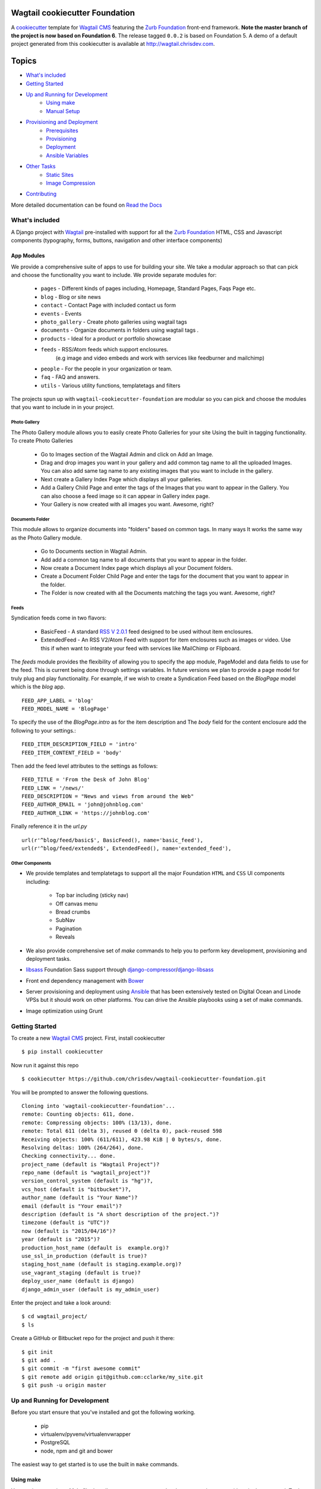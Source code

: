 Wagtail cookiecutter Foundation
================================

.. image:: https://travis-ci.org/chrisdev/wagtail-cookiecutter-foundation.svg?branch=master
   :target: http://travis-ci.org/chrisdev/wagtail-cookiecutter-foundation

A cookiecutter_ template for `Wagtail CMS`_ featuring the `Zurb Foundation`_ 
front-end framework. **Note the master branch of the project is now based on Foundation 6**.
The release tagged ``0.0.2`` is based on Foundation 5.  
A demo of a default project generated from this cookiecutter is available at http://wagtail.chrisdev.com.


.. figure:: http://i.imgur.com/vNRQDGj.gif
   :alt: Wagtail Cookiecutter Foundation


Topics
======

- `What's included`_
- `Getting Started`_
- `Up and Running for Development`_
    - `Using make`_
    - `Manual Setup`_
- `Provisioning and Deployment`_
    - `Prerequisites`_
    - `Provisioning`_
    - `Deployment`_
    - `Ansible Variables`_
-  `Other Tasks`_
    - `Static Sites`_
    - `Image Compression`_
-  `Contributing`_

More detailed documentation can be found on `Read the Docs`_ 

What's included
----------------
A Django project with Wagtail_ pre-installed with support for all the
`Zurb Foundation`_ HTML, CSS and Javascript components (typography, forms, buttons,
navigation and other interface components)

.. _cookiecutter: https://github.com/audreyr/cookiecutter
.. _`Wagtail CMS`: https://wagtail.io
.. _`Zurb Foundation`: https://foundation.zurb.com
.. _`Read the Docs`: http://wagtail-cookiecutter-foundation.readthedocs.org/en/latest/   
App Modules
^^^^^^^^^^^^
We provide a comprehensive suite of apps to use for building your site.
We take  a modular approach so that can pick and choose the functionality you
want to include. We provide separate modules for:

    - ``pages`` - Different kinds of pages including, Homepage, Standard Pages, Faqs Page etc.
    - ``blog`` - Blog or site news
    - ``contact`` - Contact Page with included contact us form 
    - ``events`` - Events
    - ``photo_gallery`` - Create photo galleries using wagtail tags
    - ``documents`` - Organize documents in folders using wagtail tags .
    - ``products`` - Ideal for a product or portfolio showcase
    - ``feeds`` - RSS/Atom feeds which support enclosures. 
        (e.g image and video embeds and work with services like feedburner and mailchimp)
    - ``people`` - For the people in your organization or team. 
    - ``faq`` - FAQ and answers.
    - ``utils`` - Various utility functions, templatetags and filters

The projects spun up with ``wagtail-cookiecutter-foundation`` are modular  
so you can pick and choose the modules that you want to include in  in your project.

Photo Gallery
""""""""""""""
The Photo Gallery module allows you to easily create Photo Galleries for your site
Using the built in tagging functionality.  To create Photo Galleries  

    * Go to Images section of the Wagtail Admin and click on Add an Image.

    * Drag and drop images you want in your gallery and add common tag 
      name to all the uploaded Images.  You can also add same tag name 
      to any existing images that you want to include in the gallery.

    * Next create a Gallery Index Page which displays all your galleries.

    * Add a Gallery Child Page and enter the tags of the Images that you want
      to appear in the Gallery. You can also choose a feed image so it can appear
      in Gallery index page.

    * Your Gallery is now created with all images you want. Awesome, right?

Documents Folder 
""""""""""""""""""
This module allows to organize documents into "folders" based on common tags.  
In many ways It works the same way as the Photo Gallery module. 

    * Go to Documents section in Wagtail Admin.

    * Add add a common tag name to all documents that you want to appear in the folder. 

    * Now create a Document Index page which displays all your Document folders.

    * Create a Document Folder Child Page and enter the tags for the document that you
      want to appear in the folder. 

    * The Folder is now created with all the Documents matching the tags you want.
      Awesome, right?

.. _Wagtail: https://wagtail.io
.. _`Wagtail Demo Project`: https://github.com/torchbox/wagtaildemo

Feeds 
"""""""
Syndication feeds come in two flavors:

 - BasicFeed -  A standard `RSS V 2.0.1`_ feed designed to be used without 
   item enclosures.

 - ExtendedFeed - An RSS V2/Atom Feed with support for item  
   enclosures such as images or video. Use this if when want to integrate your
   feed with services like MailChimp or Flipboard.

The `feeds`  module provides the flexibility of allowing you to specify the app
module, PageModel and data fields to use for the feed. This is current being
done through settings variables. In future versions we plan to provide a page
model for truly plug and play functionality. For example, if we wish to create
a Syndication Feed based on the `BlogPage` model which is the `blog` app.  ::

    FEED_APP_LABEL = 'blog'
    FEED_MODEL_NAME = 'BlogPage'

To specify the use of the `BlogPage.intro` as for the item description and 
The `body` field for the content enclosure add the following to your
settings.::

    FEED_ITEM_DESCRIPTION_FIELD = 'intro'
    FEED_ITEM_CONTENT_FIELD = 'body'

Then add the feed level attributes to the settings as follows: ::

    FEED_TITLE = 'From the Desk of John Blog'
    FEED_LINK = '/news/'
    FEED_DESCRIPTION = "News and views from around the Web"
    FEED_AUTHOR_EMAIL = 'john@johnblog.com'
    FEED_AUTHOR_LINK = 'https://johnblog.com'

Finally reference it in the `url.py` ::

    url(r'^blog/feed/basic$', BasicFeed(), name='basic_feed'),
    url(r'^blog/feed/extended$', ExtendedFeed(), name='extended_feed'),

.. _`RSS V 2.0.1` : http://cyber.law.harvard.edu/rss/rss.html

Other Components
"""""""""""""""""
- We provide templates and templatetags to support all the major Foundation ``HTML`` 
  and ``CSS`` UI components including:

    - Top bar including (sticky nav)
    - Off canvas menu
    - Bread crumbs
    - SubNav
    - Pagination
    - Reveals  

- We also provide comprehensive set of  `make` commands to  help you to  perform
  key development, provisioning and deployment tasks.

- libsass_ Foundation Sass support through `django-compressor`_/`django-libsass`_

- Front end dependency management with Bower_ 
  
- Server provisioning and deployment using Ansible_ that has been extensively tested on
  Digital Ocean and Linode VPSs but it should work on other 
  platforms. You can drive the Ansible playbooks using a set of make commands.

- Image optimization using Grunt

.. _`torchbox/wagtail base box`: https://github.com/torchbox/vagrant-wagtail-base
.. _Ansible: http://www.ansible.com/home
.. _libsass: https://github.com/sass/libsass
.. _django-compressor: https://github.com/sass/libsass
.. _django-libsass: https://github.com/torchbox/django-libsass
.. _Bower: http://bower.io
.. _Gulp: https://gulpjs.com
.. _Grunt: https://gruntjs.com

Getting Started
----------------

To create a new `Wagtail CMS`_ project. First, install cookiecutter ::

    $ pip install cookiecutter

Now run it against this repo ::

    $ cookiecutter https://github.com/chrisdev/wagtail-cookiecutter-foundation.git

You will be prompted to answer the following questions. ::

    Cloning into 'wagtail-cookiecutter-foundation'...
    remote: Counting objects: 611, done.
    remote: Compressing objects: 100% (13/13), done.
    remote: Total 611 (delta 3), reused 0 (delta 0), pack-reused 598
    Receiving objects: 100% (611/611), 423.98 KiB | 0 bytes/s, done.
    Resolving deltas: 100% (264/264), done.
    Checking connectivity... done.
    project_name (default is "Wagtail Project")?
    repo_name (default is "wagtail_project")?
    version_control_system (default is "hg")?,
    vcs_host (default is "bitbucket")?,
    author_name (default is "Your Name")?
    email (default is "Your email")?
    description (default is "A short description of the project.")?
    timezone (default is "UTC")?
    now (default is "2015/04/16")?
    year (default is "2015")?
    production_host_name (default is  example.org)?
    use_ssl_in_production (default is true)?
    staging_host_name (default is staging.example.org)?
    use_vagrant_staging (default is true)?
    deploy_user_name (default is django)
    django_admin_user (default is my_admin_user)    

Enter the project and take a look around::

    $ cd wagtail_project/
    $ ls

Create a GitHub or Bitbucket repo for the project and push it there::

    $ git init
    $ git add .
    $ git commit -m "first awesome commit"
    $ git remote add origin git@github.com:cclarke/my_site.git
    $ git push -u origin master


Up and Running for Development
-------------------------------

Before you start ensure that you've installed and got the following working.

    * pip
    * virtualenv/pyvenv/virtualenvwrapper
    * PostgreSQL
    * node, npm and git and bower

The easiest way to get started is to use the built in ``make`` commands.

Using make
^^^^^^^^^^

Your project contains a Makefile that allows you to setup your development 
environment with a single command. To do this run ::

  make all

This command will create your project's virtual environment, 
install all pip dependencies,  create
the development database, run migrations and load initial data to database,
install front-end dependencies and finally start the development server 
for you. Awesome, right?

You can access your site at ``http://localhost:8000``. The Admin 
back-end is available at ``http://localhost:8000/admin/``.
The default Admin username is *admin* and The default Admin password is
*admin123*

The make command available for development are discussed in more detail below.

virtualenv
"""""""""""
Create the virtualenv for the project. ::

  make virtualenv

The virtual environment is located in your project's ``venv`` directory.

requirements
"""""""""""""
Install the requirements to the virtualenv ::

  make requirements 

db
"""
Create a PostgreSQL database for the project. It will have the same name as the
project ::

  make db 

migrate
""""""""
Run the migrations ::

  make migrate 


initial_data
""""""""""""
Populate the site with initial page structure. ::

  make initial_data 

bower
"""""
Install all front-end dependencies with bower i.e `foundation`, `bxslider` and 
`font-awesome` ::

  make bower 

runserver
"""""""""
Start the standard Django dev server. ::

   make runserver

livereload
""""""""""
Start Server with livereload functionality. Uses the excellent 
`python-livereload`_ library. ::

    make livereload

.. _python-livereload: https://github.com/lepture/python-livereload   

test
""""
Run your unit tests.::  

  make test

func_test
"""""""""
Run your functional tests. ::

    make func_test



Manual Setup 
^^^^^^^^^^^^^
You can also set up your development environment manually.
Firstly, start your command shell and change to the new project's directory.
So on Linux or OS X ::

   cd project_repo
    
Next create an virtual environment for the project   
On Linux/Mac OSX ::

  pyvenv venv

On Windows ::

   c:\Python34\python -m venv myenv

If you are not using Python 3.3 or later ``pyvenv`` is not bundled with your
Python distribution and you need to install the ``virtualenv`` package to  
get the virtual environments working. ::

      pip install virtualenv
      virtualenv venv

In this regard, you may find the  virtualenvwrapper_ package useful as it 
provides a number of commands and utilities which makes working with virtual
environments much more pleasant. It also places all your virtual environments
in one place.

To install (make sure virtualenv is already installed) ::

    pip install virtualenvwrapper
    export WORKON_HOME=~/Envs
    source /usr/local/bin/virtualenvwrapper.sh
    mkvirtualenv venv

On Windows ::

    pip install virtualenvwrapper-win
    mkvirtualenv venv

.. _virtualenvwrapper: http://virtualenvwrapper.readthedocs.org/en/latest/index.html

Once your virtual environment is setup activate it on Linux/Mac OSX :: 

   source venv/bin/activate

On Windows ::

   venv/Scripts/activate.bat

Using Virtualenvwrapper ::

   workon venv

Install the dependencies for the project using ``pip`` ::

  pip install -r requirements/dev.txt


Create the database and run migrations. Remember this cookiecutter requires
``PostgreSQL`` so you need to install it before you can continue. ::

    createdb my_site
    ./manage.py migrate

``wagtail-cookiecutter-foundation`` comes with some pages already created for your
convenience including the homepage with a working ``bx_slider`` slideshow, 
contact page, events and news/blog pages. To generate these pages run ::

  /manage.py load_initial_data
  
The default Admin username is *admin*.  The default Admin password is *admin123*

This cookiecutter also has front-end dependencies for Foundation, 
Font-Awesome etc and bx_slider. We use bower_ 
for front-end dependency management. To install the required front-end 
dependencies use: ::

   cd project_repo
   bower install`

This will install the supported version of `Zurb Foundation`_, `Font
Awesome`_ , bxSlider_ and Grunt as well as their dependencies.

  ..  _bower: http://bower.io
  ..  _bxSlider: http://bxslider.com
  ..  _`Font Awesome`: http://fontawesome.io 

  
Finally start the development server ::

  ./manage.py runserver

Your site is now accessible at ``http://localhost:8000``,
with the admin backend available at ``http://localhost:8000/admin/``.
The default Admin username is *admin*.  The default Admin password is *admin123*

.. _Nodejs: https://nodejs.org/


Provisioning and Deployment
----------------------------

You project comes with a suite of Ansible_ playbooks to
support the provisioning your servers and deploying changes to production and
staging.  We also support the creation of a Vagrant_ based staging server so you
can "stage" your site locally and tweak and experiment with different
deployment configurations.  To keep things simple we assume that all your
application components i.e.  ``Django``, ``PostgreSQL``, ``redis`` and so on
are all deployed on a single server.  
However, it is a relatively straightforward
procedure to tweak the playbooks to support more complex provisioning
scenarios. In this way, you can support for example, separate database server,
multiple upstream ``wsgi`` servers and so on.  Indeed, you easily tweak the
``Vagrantfile`` located at ``project_repo/ansible/Vagrantfile`` to experiment with
and test these more complex provisioning scenarios. on.

.. _Vagrant: https://docs.vagrantup.com/v2/

Prerequisites
^^^^^^^^^^^^^^^
To reiterate you need to have the following already installed
    * Python 2.7/3.5
    * pip
    * virtualenv/pyvenv/virtualenvwrapper
    * PostgreSQL
    * VirtualBox or VMWare/Vagrant (required for vagrant staging)
    * Ansible
    * node, npm and git and bower

Next, you need to place a copy of your `ssh` public 
key in the `keystore` directory located in `ansible/{{repo_name}}_keystore`  
and rename it a `authorized_keys`. Remember to add the ssh keys of 
any team members that you want to run the provisioning and deployment tasks.

Also if you want to use SSL then you need to ensure that you also have  
the following key files in the ``keystore`` directory:

    * The private key for your site
    * The bundled SSL certificate obtained from the CA which contains the 
      root and intermediate certificates along with your domains certificate.
      In some cases, these may not be bundled but provided separately in which
      case you must consult your CA's documentation on how to build your own
      bundle.
    * The CA's bundled root and intermediate certificate. This is used to
      support `certificate pinning`_.

In case you were wondering, the generated ``.gitignore`` or ``.hgignore`` will
exclude any of  the files in the ``keystore`` from your VCS repository.
However, you should always double check to ensure that your secrets are not
accidentally checked into a remote VCS repo.

Alternatively, may wish to consider the use the `Ansible Vault`_ to keep you
secrets safe

.. _`certificate pinning`: https://www.owasp.org/index.php/Certificate_and_Public_Key_Pinning
.. _`Ansible Vault`: http://docs.ansible.com/ansible/playbooks_vault.html 

Next, examine the generated `ansible/group_vars/all` file and replace 
the following to match your SSL key files ::

    ssl_private_key: your_ssl_private_key_file
    ssl_cert:  your_ssl_certificate_bundle_fie¬
    ca_cert: comodo.pem_file

Finally, must also ensure you that you provide values for the following entries 
in  your `ansible/host_vars/{{production_host_name}}` file ::

    SECRET_KEY: your_django_secret_key 
    DJANGO_ADMIN: django_admim_user_name 
    DJANGO_ADMIN: your_django_admin_password
    DB_PASSWD: your_db_password 
    DB_HOST: localhost
    EMAIL_HOST: 'your_email_server'
    EMAIL_FROM: 'your_email_from_address'
    EMAIL_USER: 'email_user'
    EMAIL_PASSWD: 'email_passwd'
    GOOGLE_TRACKING_ID: 'your_google_tracking_id

Provisioning
^^^^^^^^^^^^^

The provisioning playbooks will:

  - Create a deployment user and download the public key of this user to the
    ``keystore`` directory.  This can then be used as a 
    deployment key for services like github.com, bitbucket.org, etc.
  - Install all the required Linux packages ans libraries on the server.
  - Setup basic security  on the Linux box using `UFW Firewall`_ and 
    `fail2ban`_.
  - Install and configure PostgresSQL. 
  - Install and configure Redis and ElasticSearch.
  - Clone the project's VCS repository, setup a virtual environment 
    and install all python dependencies
  - Configure and install a Celery worker process
  - Install and configure Nginx and setup a VCS for you site 

.. _`UFW Firewall`: https://help.ubuntu.com/community/UFW  
.. _fail2ban: http://www.fail2ban.org/wiki/index.php/Main_Page 

Creating a Deployment User
""""""""""""""""""""""""""
The first thing that you must do is to create a deployment user.
To create the deploy user for the production ::

    make deploy_user

This will create the deploy user for the production server. For staging run ::

    make deploy_user DEPLOY_ENV=staging

If you want to use the Vagrant based staging server first ensure that the 
Vagrant VM is running ::

    cd /my_project/ansible
    vagrant up

Then create the deployment user return to the project root and run:: 

    make deploy_user DEPLOY_ENV=vagrant

When prompted for the password, enter "vagrant".

If you get the following error ::

    fatal: [staging.example.org] => {'msg': 'FAILED: Authentication failed.', 'failed': True}``

You may have to remove the entry (IP Address 192.168.33.10) for the staging
server from your ``~/.ssh/known_hosts`` file.

In addition,  to creating the deploy user, this make command will 
download the RSA ``ssh`` public key for the deployment user into your project's
``keystore`` directory so you can use it as a deployment key on sites 
like github.com or bitbucket.org  

Other Provisioning Task
"""""""""""""""""""""""
Once the deployment user has been created and the deployment keys added to
your VCS repository, you can now run the other provisioning tasks. To provision 
the production server ::

    make provision

For the staging server run ::

    make provision DEPLOY_ENV=staging

To provision the Vagrant based staging server run ::

    make provision DEPLOY_ENV=vagrant

At the end of the process you should be able to navigate to the
host URL to view the site and access the Admin using the password specified
in. ::

    DJANGO_ADMIN: django_admim_user_name 
    DJANGO_ADMIN: your_django_admin_password

Deployment
^^^^^^^^^^
Once you have provisioned your site. Deploying you changes is really simple.
To deploy to production run: ::

    make deploy 

For staging run ::

    make deploy_user DEPLOY_ENV=staging

and for a Vagrant based staging server ::

    make deploy_user DEPLOY_ENV=staging

Other Tasks
-----------

Static Sites
^^^^^^^^^^^^^

You can use `make` to generate a static site from the project. The static site
will be in a folder `static_build`.  The command will ensure that all static
assets and media required for the site to perform correctly are copied to the 
build folder ::

    make static_site

Image Compression
^^^^^^^^^^^^^^^^^^

To compress images used in project's made with this cookiecutter run: ::

  grunt imagemin

You can also use make to run the above task ::

   make compress_images


Ansible Variables
-----------------

Group Variables
^^^^^^^^^^^^^^^^

===============     ====================================================
Variable            Explanation
===============     ====================================================
project_repo        URL of the source code repository
                    ssh://hg@bitbucket.org/chrisdev/wagtail_project
virtualenvs_dir     Defaults to /home/django/virtualenvs/
sites_dir           Where all your project's live on the 
                    remote server. Defaults to /usr/local/sites
nginx_root_dir      Defaults to /etc/nginx/sites-available
gunicorn            127.0.0.1:2015
deploy_user         Defaults to django
redis_version       The version of redis to install. Defaults to 2.8.19
keystore_path       Place all your 
                    public keys and other secrets here. 
                    Defaults to repo_name/ansible/repo_name_keystore 
vcs                 Your Version control system of choice 
                    *hg* - mecurial 
                    *git* - git
===============     ====================================================

Host Variables
^^^^^^^^^^^^^^^^

======================  ====================================================
Variable                Explanation
======================  ====================================================
use_ssl                 True
ssl_key_file            For example ``example.org.key``
ssl_cert_bundle         The "bundled" certificate ``bundle.example.org.crt``
SECRET_KEY              The Django secret key. Generate a new key especially
                        if this is going to be a production deployment
DJANGO_SETTINGS_MODULE  Defaults to ``wagtail_project.settings.production``
HOST_NAME               This is will be set to  as the ``server_name``
                        in the nginx virtualhost.
DB_USER                 Defaults to django
DJANGO_ADMIN:           django_admim_user_name 
DJANGO_ADMIN:           your_django_admin_password
DB_PASSWD               The database password you must set a value for this 
DB_HOST                 Defaults to ``localhost``
DB_NAME                 The name of the database used in production 
                        Defaults to cookiecutter.repo_name_db 
EMAIL_HOST              The SMTP email host name e.g. ``smtp.mandrillapp.com``
EMAIL_FROM              support@chrisdev.com
EMAIL_USER              The email user 
EMAIL_PASSWD            The email password 
======================  ====================================================

Contributing
------------

Contributions are always welcome to improve this project. If you think you've found a bug or are interested in contributing fork this project and send the pull request. After review, your pull request will be merged. We are always happy to receive pull requests. If you identify any issue, please raise it in the issues section.

.. end-here
